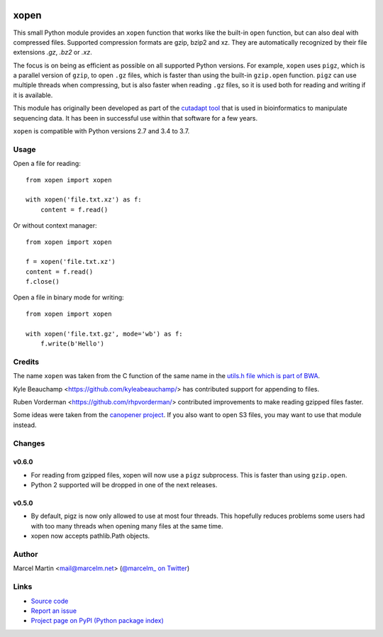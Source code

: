.. image:: https://travis-ci.org/marcelm/xopen.svg?branch=master
    :target: https://travis-ci.org/marcelm/xopen

.. image:: https://img.shields.io/pypi/v/xopen.svg?branch=master
    :target: https://pypi.python.org/pypi/xopen

.. image:: https://codecov.io/gh/marcelm/xopen/branch/master/graph/badge.svg
  :target: https://codecov.io/gh/marcelm/xopen
  :alt:

=====
xopen
=====

This small Python module provides an ``xopen`` function that works like the
built-in ``open`` function, but can also deal with compressed files.
Supported compression formats are gzip, bzip2 and xz. They are automatically
recognized by their file extensions `.gz`, `.bz2` or `.xz`.

The focus is on being as efficient as possible on all supported Python versions.
For example, ``xopen`` uses ``pigz``, which is a parallel version of ``gzip``,
to open ``.gz`` files, which is faster than using the built-in ``gzip.open``
function. ``pigz`` can use multiple threads when compressing, but is also faster
when reading ``.gz`` files, so it is used both for reading and writing if it is
available.

This module has originally been developed as part of the `cutadapt
tool <https://cutadapt.readthedocs.io/>`_ that is used in bioinformatics to
manipulate sequencing data. It has been in successful use within that software
for a few years.

``xopen`` is compatible with Python versions 2.7 and 3.4 to 3.7.


Usage
-----

Open a file for reading::

    from xopen import xopen

    with xopen('file.txt.xz') as f:
        content = f.read()

Or without context manager::

    from xopen import xopen

    f = xopen('file.txt.xz')
    content = f.read()
    f.close()

Open a file in binary mode for writing::

    from xopen import xopen

    with xopen('file.txt.gz', mode='wb') as f:
        f.write(b'Hello')


Credits
-------

The name ``xopen`` was taken from the C function of the same name in the
`utils.h file which is part of
BWA <https://github.com/lh3/bwa/blob/83662032a2192d5712996f36069ab02db82acf67/utils.h>`_.

Kyle Beauchamp <https://github.com/kyleabeauchamp/> has contributed support for
appending to files.

Ruben Vorderman <https://github.com/rhpvorderman/> contributed improvements to
make reading gzipped files faster.

Some ideas were taken from the `canopener project <https://github.com/selassid/canopener>`_.
If you also want to open S3 files, you may want to use that module instead.


Changes
-------

v0.6.0
~~~~~~
* For reading from gzipped files, xopen will now use a ``pigz`` subprocess.
  This is faster than using ``gzip.open``.
* Python 2 supported will be dropped in one of the next releases.

v0.5.0
~~~~~~
* By default, pigz is now only allowed to use at most four threads. This hopefully reduces
  problems some users had with too many threads when opening many files at the same time.
* xopen now accepts pathlib.Path objects.


Author
------

Marcel Martin <mail@marcelm.net> (`@marcelm_ on Twitter <https://twitter.com/marcelm_>`_)

Links
-----

* `Source code <https://github.com/marcelm/xopen/>`_
* `Report an issue <https://github.com/marcelm/xopen/issues>`_
* `Project page on PyPI (Python package index) <https://pypi.python.org/pypi/xopen/>`_
